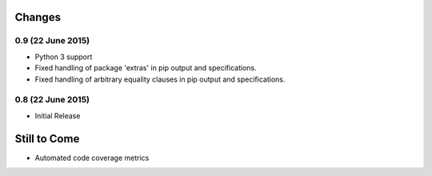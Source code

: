 Changes
=======

0.9 (22 June 2015)
------------------

- Python 3 support

- Fixed handling of package 'extras' in pip output and specifications.

- Fixed handling of arbitrary equality clauses in pip output and specifications.

0.8 (22 June 2015)
------------------

- Initial Release

Still to Come
=============

- Automated code coverage metrics
